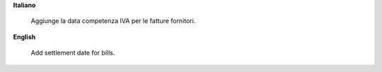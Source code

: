 **Italiano**

    Aggiunge la data competenza IVA per le fatture fornitori.


**English**

    Add settlement date for bills.
